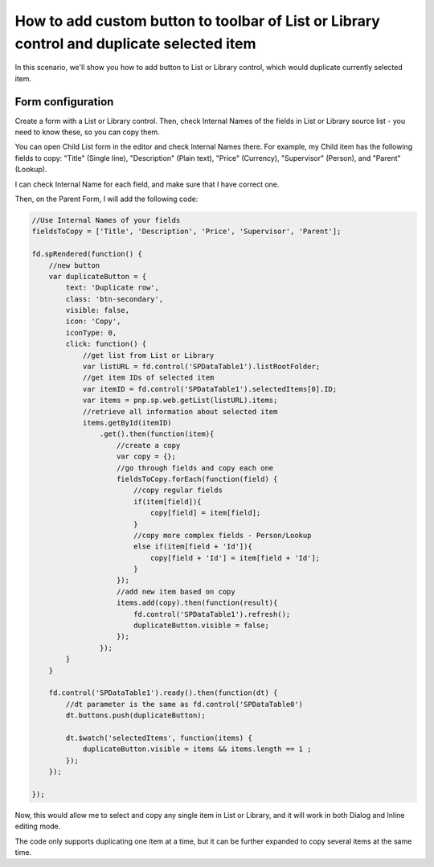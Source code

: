 .. title:: Add duplicate button to the toolbar of List or Library

.. meta::
   :description: Example of how to add a button to a List or Library control on SharePoint form that will duplicate selected item

How to add custom button to toolbar of List or Library control and duplicate selected item
==================================================================================================

In this scenario, we'll show you how to add button to List or Library control, which would duplicate currently selected item.

|pic1|

.. |pic1| image:: ../images/how-to/list-or-library-duplicate/list-or-library-duplicate-1.png
   :alt: Duplicate button
 
Form configuration
--------------------------------------------------
Create a form with a List or Library control. Then, check Internal Names of the fields in List or Library source list - you need to know these, so you can copy them. 

You can open Child List form in the editor and check Internal Names there. For example, my Child item has the following fields to copy: "Title" (Single line), "Description" (Plain text), "Price" (Currency), "Supervisor" (Person), and "Parent" (Lookup).

|pic2|

.. |pic2| image:: ../images/how-to/list-or-library-duplicate/list-or-library-duplicate-2.png
   :alt: Internal Names

I can check Internal Name for each field, and make sure that I have correct one.

Then, on the Parent Form, I will add the following code:

.. code-block:: javascript

    //Use Internal Names of your fields
    fieldsToCopy = ['Title', 'Description', 'Price', 'Supervisor', 'Parent'];

    fd.spRendered(function() {
        //new button
        var duplicateButton = {
            text: 'Duplicate row',
            class: 'btn-secondary',
            visible: false,
            icon: 'Copy',
            iconType: 0,
            click: function() {
                //get list from List or Library
                var listURL = fd.control('SPDataTable1').listRootFolder;
                //get item IDs of selected item
                var itemID = fd.control('SPDataTable1').selectedItems[0].ID;
                var items = pnp.sp.web.getList(listURL).items;
                //retrieve all information about selected item
                items.getById(itemID)
                    .get().then(function(item){
                        //create a copy
                        var copy = {};
                        //go through fields and copy each one
                        fieldsToCopy.forEach(function(field) {
                            //copy regular fields
                            if(item[field]){
                                copy[field] = item[field];
                            }
                            //copy more complex fields - Person/Lookup
                            else if(item[field + 'Id']){
                                copy[field + 'Id'] = item[field + 'Id'];
                            }
                        });
                        //add new item based on copy
                        items.add(copy).then(function(result){
                            fd.control('SPDataTable1').refresh();
                            duplicateButton.visible = false;
                        });
                    });
            }
        }

        fd.control('SPDataTable1').ready().then(function(dt) {
            //dt parameter is the same as fd.control('SPDataTable0')
            dt.buttons.push(duplicateButton);

            dt.$watch('selectedItems', function(items) {
                duplicateButton.visible = items && items.length == 1 ;
            });
        });

    });

Now, this would allow me to select and copy any single item in List or Library, and it will work in both Dialog and Inline editing mode.


|pic3|

.. |pic3| image:: ../images/how-to/list-or-library-duplicate/list-or-library-duplicate-3.png
   :alt: Several duplicates


The code only supports duplicating one item at a time, but it can be further expanded to copy several items at the same time.